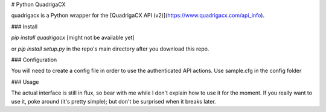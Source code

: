 # Python QuadrigaCX

quadrigacx is a Python wrapper for the [QuadrigaCX API (v2)](https://www.quadrigacx.com/api_info).

### Install

`pip install quadrigacx` [might not be available yet]

or `pip install setup.py` in the repo's main directory after you download this repo.

### Configuration

You will need to create a config file in order to use the authenticated API actions.
Use sample.cfg in the config folder

### Usage

The actual interface is still in flux, so bear with me while I don't explain how to use it for the moment.
If you really want to use it, poke around (it's pretty simple); but don't be surprised when it breaks later.
